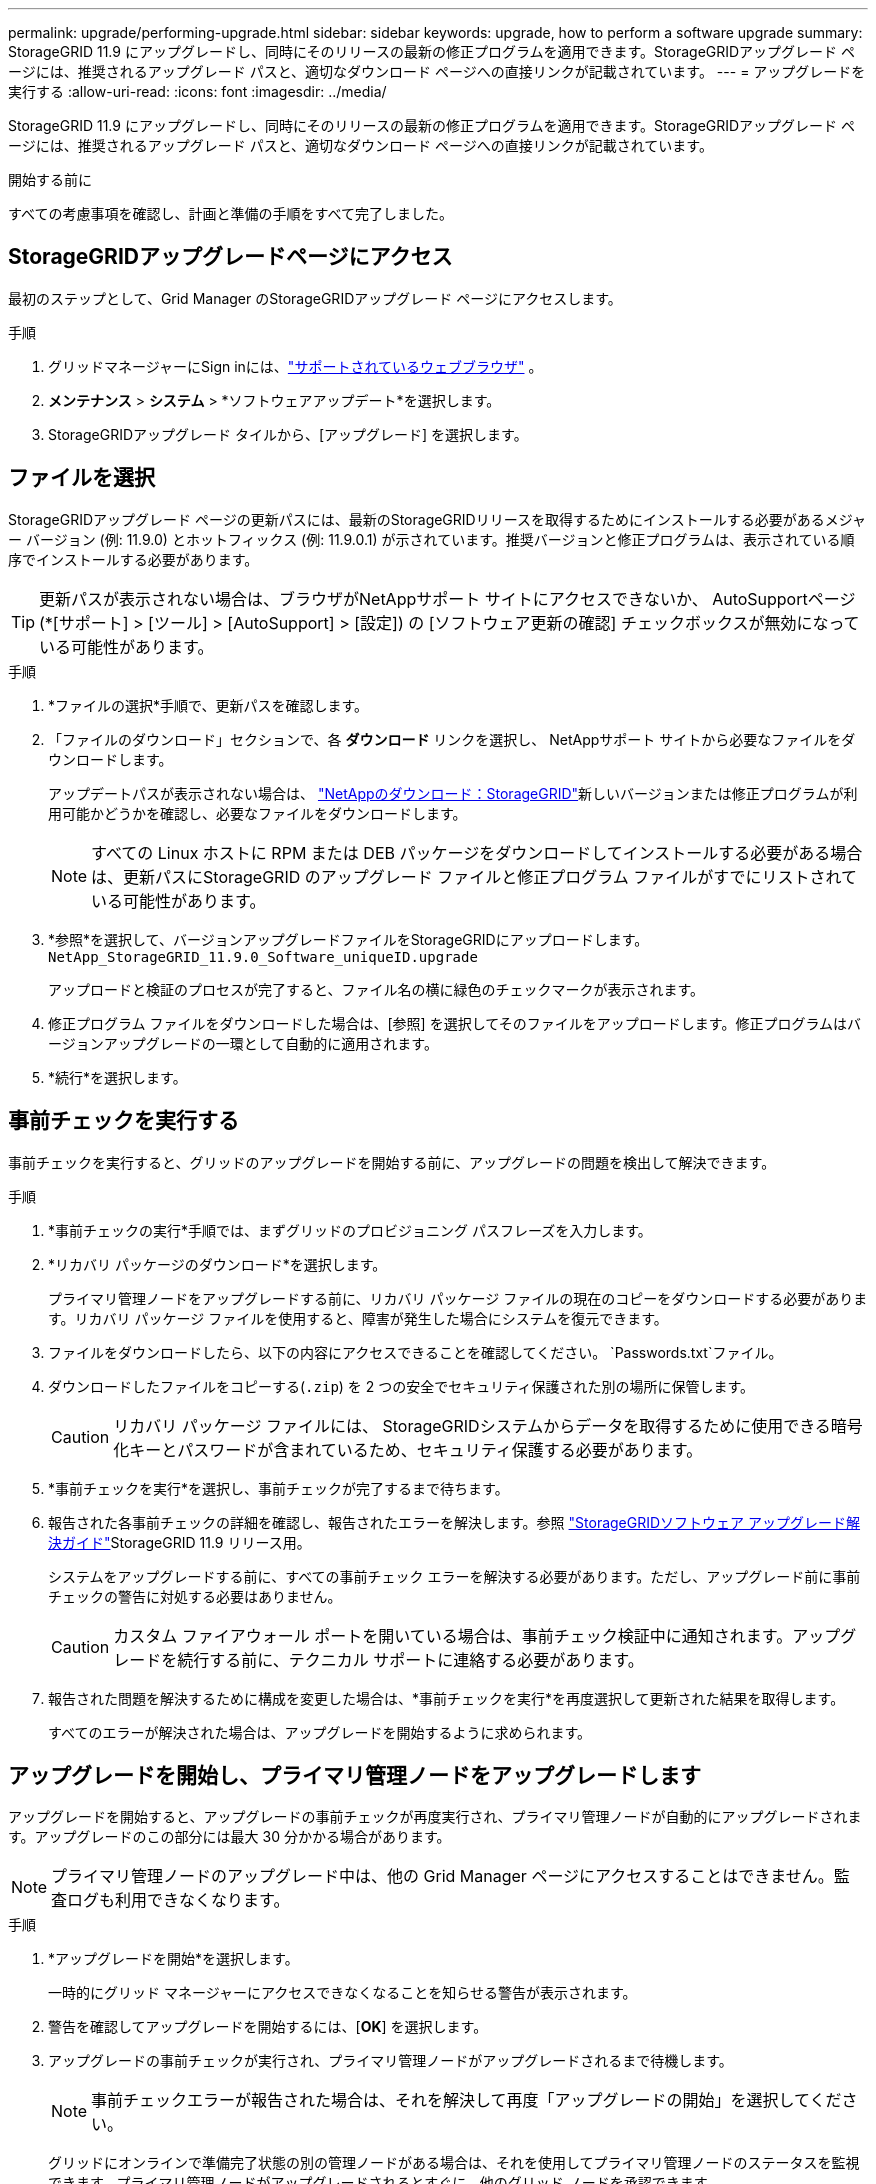 ---
permalink: upgrade/performing-upgrade.html 
sidebar: sidebar 
keywords: upgrade, how to perform a software upgrade 
summary: StorageGRID 11.9 にアップグレードし、同時にそのリリースの最新の修正プログラムを適用できます。StorageGRIDアップグレード ページには、推奨されるアップグレード パスと、適切なダウンロード ページへの直接リンクが記載されています。 
---
= アップグレードを実行する
:allow-uri-read: 
:icons: font
:imagesdir: ../media/


[role="lead"]
StorageGRID 11.9 にアップグレードし、同時にそのリリースの最新の修正プログラムを適用できます。StorageGRIDアップグレード ページには、推奨されるアップグレード パスと、適切なダウンロード ページへの直接リンクが記載されています。

.開始する前に
すべての考慮事項を確認し、計画と準備の手順をすべて完了しました。



== StorageGRIDアップグレードページにアクセス

最初のステップとして、Grid Manager のStorageGRIDアップグレード ページにアクセスします。

.手順
. グリッドマネージャーにSign inには、link:../admin/web-browser-requirements.html["サポートされているウェブブラウザ"] 。
. *メンテナンス* > *システム* > *ソフトウェアアップデート*を選択します。
. StorageGRIDアップグレード タイルから、[アップグレード] を選択します。




== ファイルを選択

StorageGRIDアップグレード ページの更新パスには、最新のStorageGRIDリリースを取得するためにインストールする必要があるメジャー バージョン (例: 11.9.0) とホットフィックス (例: 11.9.0.1) が示されています。推奨バージョンと修正プログラムは、表示されている順序でインストールする必要があります。


TIP: 更新パスが表示されない場合は、ブラウザがNetAppサポート サイトにアクセスできないか、 AutoSupportページ (*[サポート] > [ツール] > [AutoSupport] > [設定]) の [ソフトウェア更新の確認] チェックボックスが無効になっている可能性があります。

.手順
. *ファイルの選択*手順で、更新パスを確認します。
. 「ファイルのダウンロード」セクションで、各 *ダウンロード* リンクを選択し、 NetAppサポート サイトから必要なファイルをダウンロードします。
+
アップデートパスが表示されない場合は、 https://mysupport.netapp.com/site/products/all/details/storagegrid/downloads-tab["NetAppのダウンロード：StorageGRID"^]新しいバージョンまたは修正プログラムが利用可能かどうかを確認し、必要なファイルをダウンロードします。

+

NOTE: すべての Linux ホストに RPM または DEB パッケージをダウンロードしてインストールする必要がある場合は、更新パスにStorageGRID のアップグレード ファイルと修正プログラム ファイルがすでにリストされている可能性があります。

. *参照*を選択して、バージョンアップグレードファイルをStorageGRIDにアップロードします。 `NetApp_StorageGRID_11.9.0_Software_uniqueID.upgrade`
+
アップロードと検証のプロセスが完了すると、ファイル名の横に緑色のチェックマークが表示されます。

. 修正プログラム ファイルをダウンロードした場合は、[参照] を選択してそのファイルをアップロードします。修正プログラムはバージョンアップグレードの一環として自動的に適用されます。
. *続行*を選択します。




== 事前チェックを実行する

事前チェックを実行すると、グリッドのアップグレードを開始する前に、アップグレードの問題を検出して解決できます。

.手順
. *事前チェックの実行*手順では、まずグリッドのプロビジョニング パスフレーズを入力します。
. *リカバリ パッケージのダウンロード*を選択します。
+
プライマリ管理ノードをアップグレードする前に、リカバリ パッケージ ファイルの現在のコピーをダウンロードする必要があります。リカバリ パッケージ ファイルを使用すると、障害が発生した場合にシステムを復元できます。

. ファイルをダウンロードしたら、以下の内容にアクセスできることを確認してください。 `Passwords.txt`ファイル。
. ダウンロードしたファイルをコピーする(`.zip`) を 2 つの安全でセキュリティ保護された別の場所に保管します。
+

CAUTION: リカバリ パッケージ ファイルには、 StorageGRIDシステムからデータを取得するために使用できる暗号化キーとパスワードが含まれているため、セキュリティ保護する必要があります。

. *事前チェックを実行*を選択し、事前チェックが完了するまで待ちます。
. 報告された各事前チェックの詳細を確認し、報告されたエラーを解決します。参照 https://kb.netapp.com/hybrid/StorageGRID/Maintenance/StorageGRID_11.9_software_upgrade_resolution_guide["StorageGRIDソフトウェア アップグレード解決ガイド"^]StorageGRID 11.9 リリース用。
+
システムをアップグレードする前に、すべての事前チェック エラーを解決する必要があります。ただし、アップグレード前に事前チェックの警告に対処する必要はありません。

+

CAUTION: カスタム ファイアウォール ポートを開いている場合は、事前チェック検証中に通知されます。アップグレードを続行する前に、テクニカル サポートに連絡する必要があります。

. 報告された問題を解決するために構成を変更した場合は、*事前チェックを実行*を再度選択して更新された結果を取得します。
+
すべてのエラーが解決された場合は、アップグレードを開始するように求められます。





== アップグレードを開始し、プライマリ管理ノードをアップグレードします

アップグレードを開始すると、アップグレードの事前チェックが再度実行され、プライマリ管理ノードが自動的にアップグレードされます。アップグレードのこの部分には最大 30 分かかる場合があります。


NOTE: プライマリ管理ノードのアップグレード中は、他の Grid Manager ページにアクセスすることはできません。監査ログも利用できなくなります。

.手順
. *アップグレードを開始*を選択します。
+
一時的にグリッド マネージャーにアクセスできなくなることを知らせる警告が表示されます。

. 警告を確認してアップグレードを開始するには、[*OK*] を選択します。
. アップグレードの事前チェックが実行され、プライマリ管理ノードがアップグレードされるまで待機します。
+

NOTE: 事前チェックエラーが報告された場合は、それを解決して再度「アップグレードの開始」を選択してください。

+
グリッドにオンラインで準備完了状態の別の管理ノードがある場合は、それを使用してプライマリ管理ノードのステータスを監視できます。プライマリ管理ノードがアップグレードされるとすぐに、他のグリッド ノードを承認できます。

. 必要に応じて、[*続行*] を選択して、[*他のノードのアップグレード*] ステップにアクセスします。




== 他のノードをアップグレードする

すべてのグリッド ノードをアップグレードする必要がありますが、複数のアップグレード セッションを実行し、アップグレード シーケンスをカスタマイズできます。たとえば、1 回のセッションでサイト A のノードをアップグレードし、その後のセッションでサイト B のノードをアップグレードする場合があります。アップグレードを複数のセッションで実行することを選択した場合は、すべてのノードがアップグレードされるまで新しい機能の使用を開始できないことに注意してください。

ノードのアップグレード順序が重要な場合は、ノードまたはノード グループを 1 つずつ承認し、各ノードのアップグレードが完了するまで待ってから、次のノードまたはノード グループを承認します。


NOTE: グリッド ノードでアップグレードが開始されると、そのノード上のサービスは停止されます。その後、グリッド ノードが再起動されます。ノードと通信しているクライアント アプリケーションのサービスが中断されないようにするには、ノードを停止して再起動する準備ができていることが確実でない限り、ノードのアップグレードを承認しないでください。必要に応じて、メンテナンス期間をスケジュールするか、顧客に通知します。

.手順
. *他のノードのアップグレード* ステップでは、アップグレード全体の開始時刻と各主要なアップグレード タスクのステータスを示す概要を確認します。
+
** *アップグレード サービスの開始* が最初のアップグレード タスクです。このタスク中に、ソフトウェア ファイルがグリッド ノードに配布され、各ノードでアップグレード サービスが開始されます。
** *アップグレード サービスの開始* タスクが完了すると、*他のグリッド ノードのアップグレード* タスクが開始され、リカバリ パッケージの新しいコピーをダウンロードするように求められます。


. プロンプトが表示されたら、プロビジョニング パスフレーズを入力し、リカバリ パッケージの新しいコピーをダウンロードします。
+

CAUTION: プライマリ管理ノードがアップグレードされた後、リカバリ パッケージ ファイルの新しいコピーをダウンロードする必要があります。リカバリ パッケージ ファイルを使用すると、障害が発生した場合にシステムを復元できます。

. 各タイプのノードのステータス テーブルを確認します。非プライマリ管理ノード、ゲートウェイノード、およびストレージノードのテーブルがあります。
+
テーブルが最初に表示されるとき、グリッド ノードは次のいずれかの段階にあります。

+
** アップグレードの開梱
** ダウンロード中
** 承認待ち


. [[approval-step]]アップグレードするグリッド ノードを選択する準備ができたら (または選択したノードを承認解除する必要がある場合は)、次の手順に従います。
+
[cols="1a,1a"]
|===
| Task | 命令 


 a| 
特定のサイトのすべてのノードなど、承認する特定のノードを検索します
 a| 
*検索*フィールドに検索文字列を入力します



 a| 
アップグレードするすべてのノードを選択
 a| 
*すべてのノードを承認*を選択します



 a| 
アップグレード対象として同じタイプのすべてのノードを選択します（たとえば、すべてのストレージノード）。
 a| 
ノードタイプの「すべて承認」ボタンを選択します

同じタイプのノードを複数承認すると、ノードは一度に 1 つずつアップグレードされます。



 a| 
アップグレードする個々のノードを選択する
 a| 
ノードの「承認」ボタンを選択します



 a| 
選択したすべてのノードのアップグレードを延期する
 a| 
*すべてのノードを承認しない*を選択



 a| 
同じタイプの選択されたすべてのノードのアップグレードを延期します
 a| 
ノードタイプの*すべて承認解除*ボタンを選択します



 a| 
個々のノードのアップグレードを延期する
 a| 
ノードの*非承認*ボタンを選択します

|===
. 承認されたノードが次のアップグレード段階を進むのを待ちます。
+
** 承認され、アップグレードを待機中
** サービスを停止しています
+

NOTE: ステージが「サービスの停止」に達した場合、ノードを削除することはできません。  *非承認*ボタンは無効です。

** コンテナを停止しています
** Dockerイメージのクリーンアップ
** ベースOSパッケージのアップグレード
+

NOTE: アプライアンス ノードがこの段階に達すると、アプライアンス上のStorageGRID Appliance Installer ソフトウェアが更新されます。この自動化されたプロセスにより、 StorageGRIDアプライアンス インストーラのバージョンがStorageGRIDソフトウェアのバージョンと同期された状態を維持します。

** リブートしています
+

NOTE: 一部のアプライアンス モデルでは、ファームウェアと BIOS をアップグレードするために複数回再起動する場合があります。

** 再起動後の手順の実行
** サービスの開始
** 完了


. 繰り返します<<approval-step,承認ステップ>>すべてのグリッド ノードがアップグレードされるまで、必要な回数だけ実行できます。




== 完全なアップグレード

すべてのグリッド ノードがアップグレード ステージを完了すると、*他のグリッド ノードのアップグレード* タスクが完了として表示されます。残りのアップグレード タスクはバックグラウンドで自動的に実行されます。

.手順
. *機能の有効化*タスクが完了すると（すぐに完了します）、link:whats-new.html["新機能"]アップグレードされたStorageGRIDバージョンで。
. *データベースのアップグレード* タスク中に、アップグレード プロセスは各ノードをチェックし、Cassandra データベースを更新する必要がないことを確認します。
+

NOTE: StorageGRID 11.8 から 11.9 へのアップグレードでは Cassandra データベースのアップグレードは必要ありませんが、各ストレージ ノードで Cassandra サービスが停止され、再起動されます。今後のStorageGRID機能リリースでは、Cassandra データベースの更新手順が完了するまでに数日かかる可能性があります。

. *データベースのアップグレード* タスクが完了したら、*最終アップグレード手順* が完了するまで数分間待ちます。
. *最終アップグレード手順*が完了すると、アップグレードは完了です。最初のステップである「ファイルを選択」が緑色の成功バナーとともに再表示されます。
. グリッド操作が正常に戻ったことを確認します。
+
.. サービスが正常に動作していること、および予期しないアラートがないことを確認します。
.. StorageGRIDシステムへのクライアント接続が期待どおりに動作していることを確認します。



